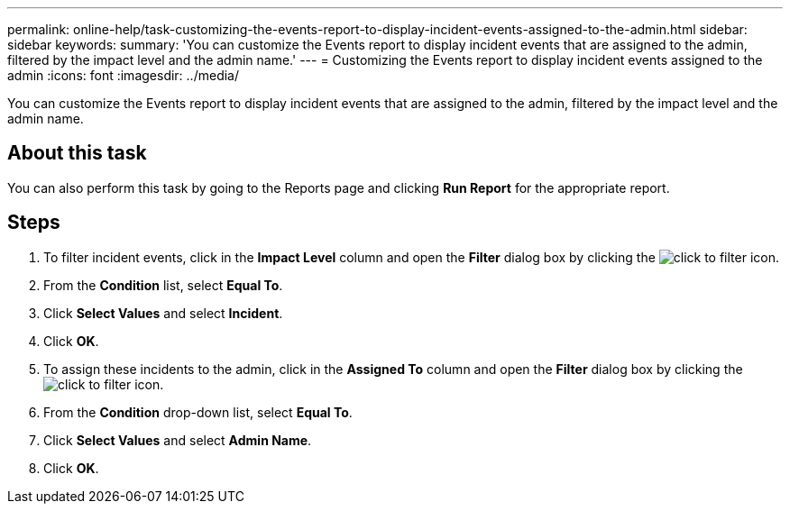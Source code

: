 ---
permalink: online-help/task-customizing-the-events-report-to-display-incident-events-assigned-to-the-admin.html
sidebar: sidebar
keywords: 
summary: 'You can customize the Events report to display incident events that are assigned to the admin, filtered by the impact level and the admin name.'
---
= Customizing the Events report to display incident events assigned to the admin
:icons: font
:imagesdir: ../media/

[.lead]
You can customize the Events report to display incident events that are assigned to the admin, filtered by the impact level and the admin name.

== About this task

You can also perform this task by going to the Reports page and clicking *Run Report* for the appropriate report.

== Steps

. To filter incident events, click in the *Impact Level* column and open the *Filter* dialog box by clicking the image:../media/click-to-filter.gif[] icon.
. From the *Condition* list, select *Equal To*.
. Click *Select Values* and select *Incident*.
. Click *OK*.
. To assign these incidents to the admin, click in the *Assigned To* column and open the *Filter* dialog box by clicking the image:../media/click-to-filter.gif[] icon.
. From the *Condition* drop-down list, select *Equal To*.
. Click *Select Values* and select *Admin Name*.
. Click *OK*.

